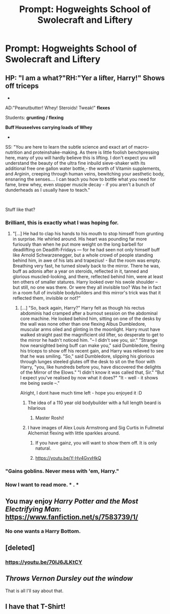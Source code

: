 #+TITLE: Prompt: Hogweights School of Swolecraft and Liftery

* Prompt: Hogweights School of Swolecraft and Liftery
:PROPERTIES:
:Author: Raesong
:Score: 111
:DateUnix: 1541912226.0
:DateShort: 2018-Nov-11
:FlairText: Prompt
:END:

** HP: "I am a what?"RH:"Yer a lifter, Harry!" *Shows off triceps*

-

AD:"Peanutbutter! Whey! Steroids! Tweak!" *flexes*

Students: *grunting / flexing*

*Buff Houseelves carrying loads of Whey*

-

SS: "You are here to learn the subtle science and exact art of macro-nutrition and proteinshake-making. As there is little foolish benchpressing here, many of you will hardly believe this is lifting. I don't expect you will understand the beauty of the ultra fine inbuild sieve-shaker with its additional free one gallon water bottle,- the worth of Vitamin supplements, and Arginin, creeping through human veins, bewitching your aesthetic body, ensnaring the senses.... I can teach you how to bottle what you need for fame, brew whey, even stopper muscle decay - if you aren't a bunch of dunderheads as I usually have to teach."

​

Stuff like that?
:PROPERTIES:
:Score: 127
:DateUnix: 1541923314.0
:DateShort: 2018-Nov-11
:END:

*** Brilliant, this is exactly what I was hoping for.
:PROPERTIES:
:Author: Raesong
:Score: 28
:DateUnix: 1541925601.0
:DateShort: 2018-Nov-11
:END:

**** "[...] He had to clap his hands to his mouth to stop himself from grunting in surprise. He whirled around. His heart was pounding far more furiously than when he put more weight on the long barbell for deadlifting on Deadlift-Fridays --- for he had seen not only himself buff like Arnold Schwarzenegger, but a whole crowd of people standing behind him, in awe of his lats and trapezius! - But the room was empty. Breathing very fast, he turned slowly back to the mirror. There he was, buff as adonis after a year on steroids, reflected in it, tanned and glorious muscled-looking, and there, reflected behind him, were at least ten others of smaller statures. Harry looked over his swole shoulder -- but still, no one was there. Or were they all invisible too? Was he in fact in a room full of invisible bodybuilders and this mirror's trick was that it reflected them, invisible or not?"
:PROPERTIES:
:Score: 45
:DateUnix: 1541926878.0
:DateShort: 2018-Nov-11
:END:

***** [...] "So, back again, Harry?" Harry felt as though his rectus abdominis had cramped after a burnout session on the abdominal core machine. He looked behind him, sitting on one of the desks by the wall was none other than one flexing Albus Dumbledore, muscular arms oiled and glinting in the moonlight. Harry must have walked straight past the magnificient old lifter, so desperate to get to the mirror he hadn't noticed him. "-- I didn't see you, sir." "Strange how nearsighted being buff can make you," said Dumbledore, flexing his triceps to show off his recent gain, and Harry was relieved to see that he was smiling. "So," said Dumbledore, slipping his glorious through lunges steeled glutes off the desk to sit on the floor with Harry, "you, like hundreds before you, have discovered the delights of the Mirror of the Elows." "I didn't know it was called that, Sir." "But I expect you've realised by now what it does?" "It - well - it shows me being swole --."

Alright, I dont have much time left - hope you enjoyed it :D
:PROPERTIES:
:Score: 39
:DateUnix: 1541927474.0
:DateShort: 2018-Nov-11
:END:

****** The idea of a 110 year old bodybuilder with a full length beard is hilarious
:PROPERTIES:
:Author: AnimaLepton
:Score: 30
:DateUnix: 1541929034.0
:DateShort: 2018-Nov-11
:END:

******* Master Roshi!
:PROPERTIES:
:Author: ABZB
:Score: 10
:DateUnix: 1541952186.0
:DateShort: 2018-Nov-11
:END:


****** I have images of Alex Louis Armstrong and Sig Curtis in Fullmetal Alchemist flexing with little sparkles around.
:PROPERTIES:
:Author: MoleOfWar
:Score: 10
:DateUnix: 1541946066.0
:DateShort: 2018-Nov-11
:END:

******* If you have gainz, you will want to show them off. It is only natural.
:PROPERTIES:
:Score: 5
:DateUnix: 1541950009.0
:DateShort: 2018-Nov-11
:END:


******* [[https://youtu.be/Y-Hv4GvvHkQ]]
:PROPERTIES:
:Author: Termsndconditions
:Score: 2
:DateUnix: 1541979621.0
:DateShort: 2018-Nov-12
:END:


*** "Gains goblins. Never mess with 'em, Harry."
:PROPERTIES:
:Author: rek-lama
:Score: 33
:DateUnix: 1541925299.0
:DateShort: 2018-Nov-11
:END:


*** Now I want to read more. * . *
:PROPERTIES:
:Author: Siggimondo
:Score: 4
:DateUnix: 1541926917.0
:DateShort: 2018-Nov-11
:END:


** You may enjoy /Harry Potter and the Most Electrifying Man/: [[https://www.fanfiction.net/s/7583739/1/]]
:PROPERTIES:
:Author: Project_Independence
:Score: 20
:DateUnix: 1541916520.0
:DateShort: 2018-Nov-11
:END:

*** No one wants a Harry Bottom.
:PROPERTIES:
:Author: Twinborne
:Score: 0
:DateUnix: 1541969454.0
:DateShort: 2018-Nov-12
:END:


** [deleted]
:PROPERTIES:
:Score: 6
:DateUnix: 1541972476.0
:DateShort: 2018-Nov-12
:END:

*** [[https://youtu.be/70IJ6JLKtCY]]
:PROPERTIES:
:Author: Termsndconditions
:Score: 1
:DateUnix: 1541979863.0
:DateShort: 2018-Nov-12
:END:


** /Throws Vernon Dursley out the window/

That is all I'll say about that.
:PROPERTIES:
:Author: Twinborne
:Score: 2
:DateUnix: 1541969354.0
:DateShort: 2018-Nov-12
:END:


** I have that T-Shirt!
:PROPERTIES:
:Author: ABZB
:Score: 1
:DateUnix: 1541952203.0
:DateShort: 2018-Nov-11
:END:
